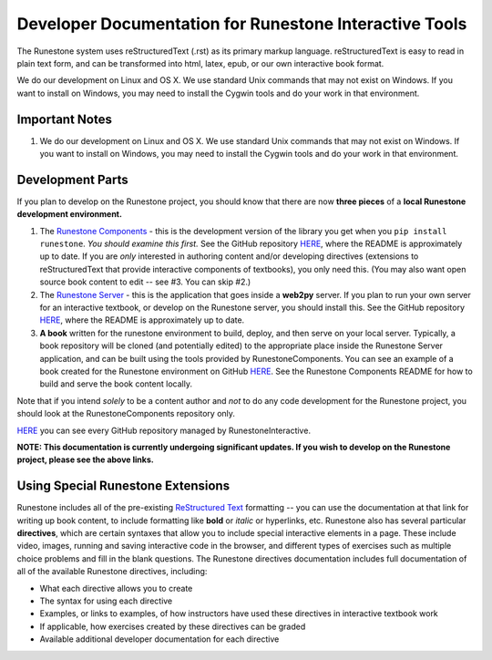 Developer Documentation for Runestone Interactive Tools
=======================================================

The Runestone system uses reStructuredText (.rst) as its primary markup language.  reStructuredText is easy to read in plain text form, and can be transformed into html, latex, epub, or our own interactive book format.

We do our development on Linux and OS X.  We use standard Unix commands that may not exist on Windows.  If you want to install on Windows, you may need to install the Cygwin tools and do your work in that environment.


Important Notes
---------------

1.  We do our development on Linux and OS X.  We use standard Unix commands that may not exist on Windows.  If you want to install on Windows, you may need to install the Cygwin tools and do your work in that environment.

Development Parts
-----------------

If you plan to develop on the Runestone project, you should know that there are now **three pieces** of a **local Runestone development environment.**

1. The `Runestone Components <https://github.com/RunestoneInteractive/RunestoneComponents>`_ - this is the development version of the library you get when you ``pip install runestone``. *You should examine this first.* See the GitHub repository `HERE <https://github.com/RunestoneInteractive/RunestoneComponents>`_, where the README is approximately up to date. If you are *only* interested in authoring content and/or developing directives (extensions to reStructuredText that provide interactive components of textbooks), you only need this. (You may also want open source book content to edit -- see #3. You can skip #2.)

2. The `Runestone Server <https://github.com/RunestoneInteractive/RunestoneComponents>`_ - this is the application that goes inside a **web2py** server. If you plan to run your own server for an interactive textbook, or develop on the Runestone server, you should install this. See the GitHub repository `HERE <https://github.com/RunestoneInteractive/RunestoneComponents>`_, where the README is approximately up to date.

3. **A book** written for the runestone environment to build, deploy, and then serve on your local server. Typically, a book repository will be cloned (and potentially edited) to the appropriate place inside the  Runestone Server application, and can be built using the tools provided by RunestoneComponents. You can see an example of a book created for the Runestone environment on GitHub `HERE <https://github.com/RunestoneInteractive/thinkcspy>`_. See the Runestone Components README for how to build and serve the book content locally.

Note that if you intend *solely* to be a content author and *not* to do any code development for the Runestone project, you should look at the RunestoneComponents repository only.

`HERE <https://github.com/RunestoneInteractive>`_ you can see every GitHub repository managed by RunestoneInteractive.


**NOTE: This documentation is currently undergoing significant updates. If you wish to develop on the Runestone project, please see the above links.**


Using Special Runestone Extensions
----------------------------------

Runestone includes all of the pre-existing `ReStructured Text <http://docutils.sourceforge.net/rst.html>`_ formatting -- you can use the documentation at that link for writing up book content, to include formatting like **bold** or *italic* or hyperlinks, etc. Runestone also has several particular **directives**, which are certain syntaxes that allow you to include special interactive elements in a page. These include video, images, running and saving interactive code in the browser, and different types of exercises such as multiple choice problems and fill in the blank questions. The Runestone directives documentation includes full documentation of all of the available Runestone directives, including:

* What each directive allows you to create
* The syntax for using each directive
* Examples, or links to examples, of how instructors have used these directives in interactive textbook work
* If applicable, how exercises created by these directives can be graded
* Available additional developer documentation for each directive
